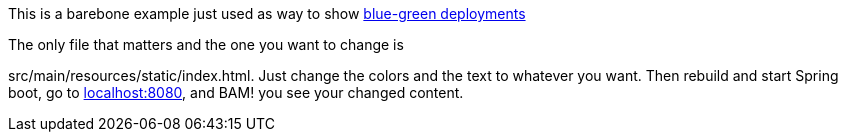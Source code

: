 This is a barebone example just used as way to show https://martinfowler.com/bliki/BlueGreenDeployment.html[blue-green deployments]

The only file that matters and the one you want to change is

src/main/resources/static/index.html. Just change the colors and the text to whatever you want. Then
rebuild and start Spring boot, go to http://localhost:8080[localhost:8080], and BAM! you see your changed content.

